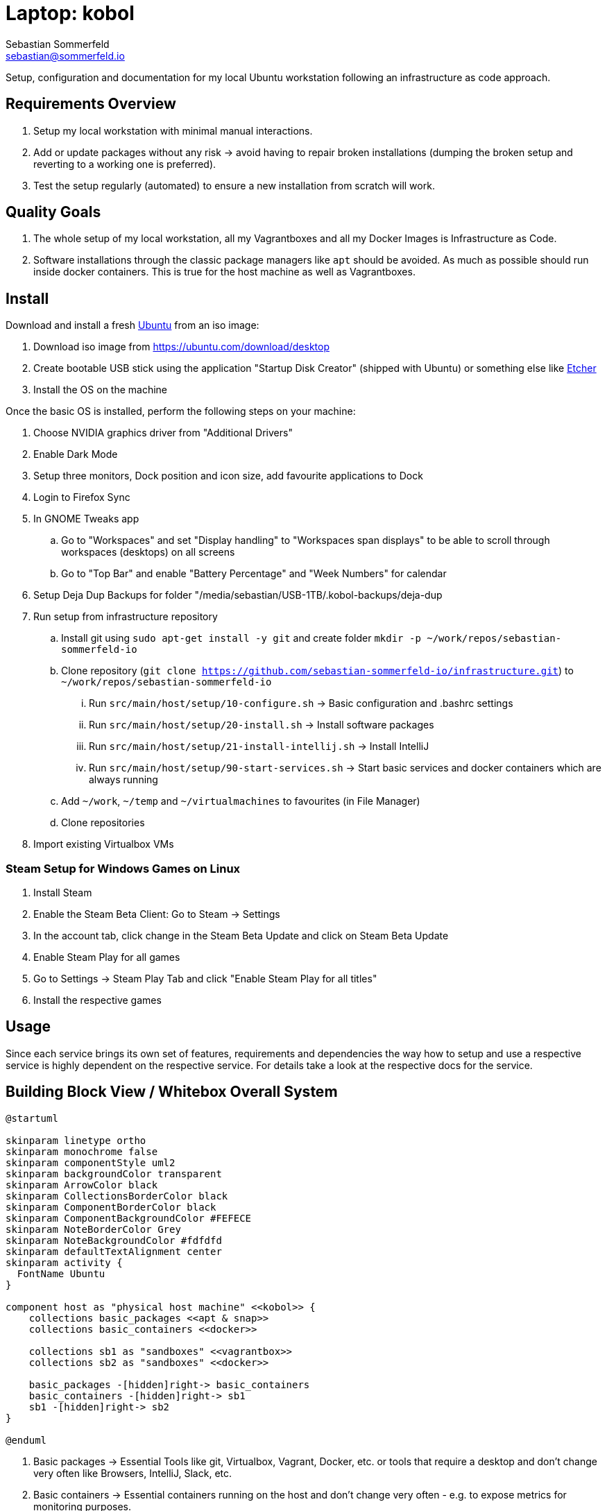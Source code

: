= Laptop: kobol
Sebastian Sommerfeld <sebastian@sommerfeld.io>

Setup, configuration and documentation for my local Ubuntu workstation following an infrastructure as code approach.

== Requirements Overview
. Setup my local workstation with minimal manual interactions.
. Add or update packages without any risk -> avoid having to repair broken installations (dumping the broken setup and reverting to a working one is preferred).
. Test the setup regularly (automated) to ensure a new installation from scratch will work.

== Quality Goals
. The whole setup of my local workstation, all my Vagrantboxes and all my Docker Images is Infrastructure as Code.
. Software installations through the classic package managers like `apt` should be avoided. As much as possible should run inside docker containers. This is true for the host machine as well as Vagrantboxes.

== Install
Download and install a fresh link:https://ubuntu.com[Ubuntu] from an iso image:

. Download iso image from https://ubuntu.com/download/desktop
. Create bootable USB stick using the application "Startup Disk Creator" (shipped with Ubuntu) or something else like https://www.balena.io/etcher[Etcher]
. Install the OS on the machine

Once the basic OS is installed, perform the following steps on your machine:

. Choose NVIDIA graphics driver from "Additional Drivers"
. Enable Dark Mode
. Setup three monitors, Dock position and icon size, add favourite applications to Dock
. Login to Firefox Sync
. In GNOME Tweaks app
.. Go to "Workspaces" and set "Display handling" to "Workspaces span displays" to be able to scroll through workspaces (desktops) on all screens
.. Go to "Top Bar" and enable "Battery Percentage" and "Week Numbers" for calendar
. Setup Deja Dup Backups for folder "/media/sebastian/USB-1TB/.kobol-backups/deja-dup
. Run setup from infrastructure repository
.. Install git using `sudo apt-get install -y git` and create folder `mkdir -p ~/work/repos/sebastian-sommerfeld-io`
.. Clone repository (`git clone https://github.com/sebastian-sommerfeld-io/infrastructure.git`) to `~/work/repos/sebastian-sommerfeld-io`
... Run `src/main/host/setup/10-configure.sh` -> Basic configuration and .bashrc settings
... Run `src/main/host/setup/20-install.sh` -> Install software packages
... Run `src/main/host/setup/21-install-intellij.sh` -> Install IntelliJ
... Run `src/main/host/setup/90-start-services.sh` -> Start basic services and docker containers which are always running
.. Add `~/work`, `~/temp` and `~/virtualmachines` to favourites (in File Manager)
.. Clone repositories
. Import existing Virtualbox VMs

=== Steam Setup for Windows Games on Linux
. Install Steam
. Enable the Steam Beta Client: Go to Steam -> Settings
. In the account tab, click change in the Steam Beta Update and click on Steam Beta Update
. Enable Steam Play for all games
. Go to Settings -> Steam Play Tab and click "Enable Steam Play for all titles"
. Install the respective games

== Usage
Since each service brings its own set of features, requirements and dependencies the way how to setup and use a respective service is highly dependent on the respective service. For details take a look at the respective docs for the service.

== Building Block View / Whitebox Overall System
[plantuml, rendered-plantuml-image, svg]
----
@startuml

skinparam linetype ortho
skinparam monochrome false
skinparam componentStyle uml2
skinparam backgroundColor transparent
skinparam ArrowColor black
skinparam CollectionsBorderColor black
skinparam ComponentBorderColor black
skinparam ComponentBackgroundColor #FEFECE
skinparam NoteBorderColor Grey
skinparam NoteBackgroundColor #fdfdfd
skinparam defaultTextAlignment center
skinparam activity {
  FontName Ubuntu
}

component host as "physical host machine" <<kobol>> {
    collections basic_packages <<apt & snap>>
    collections basic_containers <<docker>>

    collections sb1 as "sandboxes" <<vagrantbox>>
    collections sb2 as "sandboxes" <<docker>>

    basic_packages -[hidden]right-> basic_containers
    basic_containers -[hidden]right-> sb1
    sb1 -[hidden]right-> sb2
}

@enduml
----

. Basic packages -> Essential Tools like git, Virtualbox, Vagrant, Docker, etc. or tools that require a desktop and don't change very often like Browsers, IntelliJ, Slack, etc.
. Basic containers -> Essential containers running on the host and don't change very often - e.g. to expose metrics for monitoring purposes.
. Sandboxes -> The encapsulated which provide the actual development environment etc. -> these sandboxes probably are subject to frequent changes.

== Risks and Technical Debts
Scale for Probability and Impact: Low, Medium and High

[cols="^1,2,7a,1,1,4a", options="header"]
|===
|# |Title |Description |Probability |Impact |Response
|{counter:usage} |External monitors remain dark with Ubuntu 21.04 |After updating to Ubuntu 21.04 the two external screens are recognized but remain dark. Screens are connected via DisplayPort through a USB-C Hub. All screens can be configured but the laptop screen is the only one showing the actual desktop. The DisplayPort screens say there is "No DP signal from your device". For details see link:https://askubuntu.com/questions/1350593/ubuntu-21-04-with-three-external-monitors[my question on askubuntu.com].+++<br><br>+++*Workaround:* Sticking with Ubuntu 20.10 for the moment. |High |High |link:https://bugs.launchpad.net/ubuntu/+source/xorg-server/+bug/1931547[Known problem with Ubuntu 21.04 (or rather the xorg-server package)]. This bug was fixed in the package xorg-server `2:1.20.11-1ubuntu1~20.04.2`.
|===
